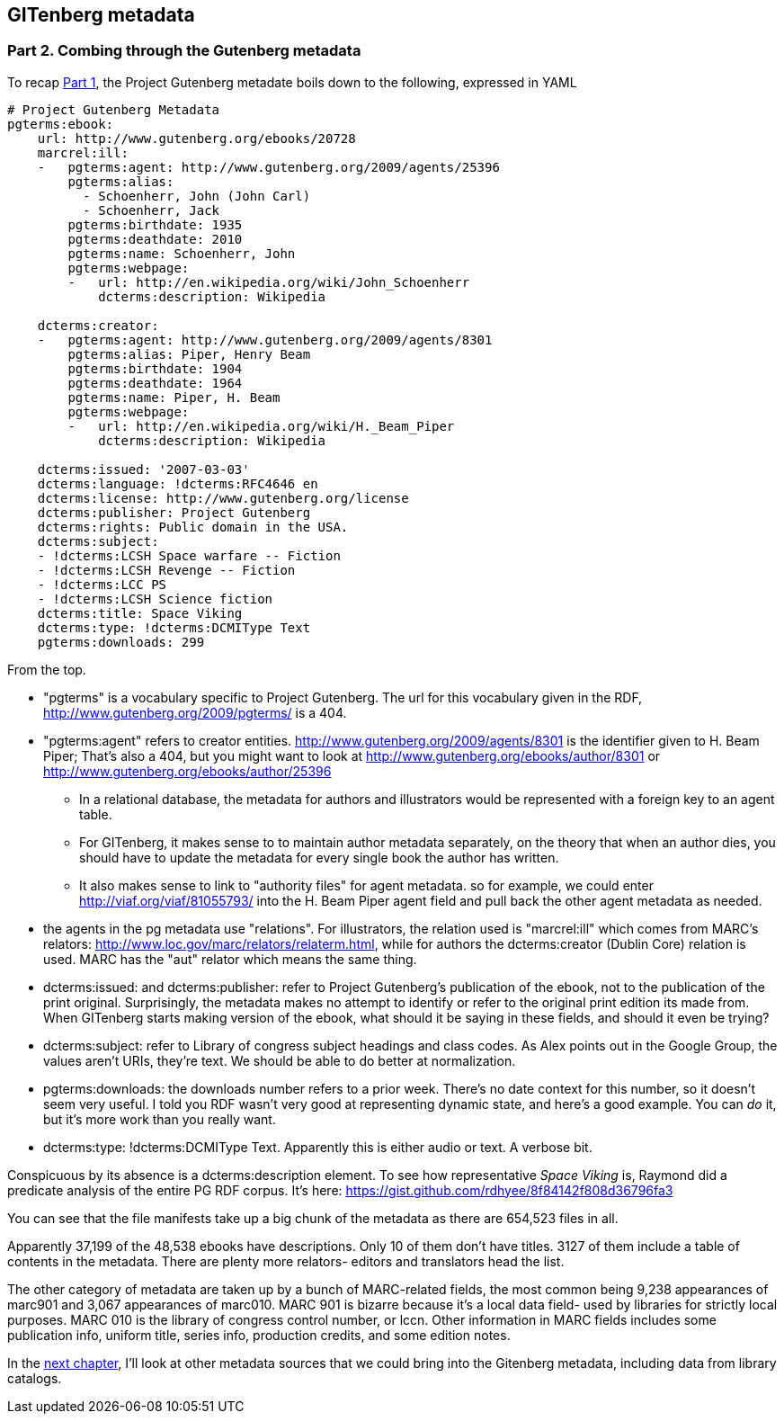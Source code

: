 == GITenberg metadata
=== Part 2. Combing through the Gutenberg metadata

To recap https://gist.github.com/eshellman/40d85be01acf1172a5c1[Part 1], the Project Gutenberg metadate boils down to the following, expressed in YAML

[source,yaml]
----
# Project Gutenberg Metadata
pgterms:ebook: 
    url: http://www.gutenberg.org/ebooks/20728
    marcrel:ill: 
    -   pgterms:agent: http://www.gutenberg.org/2009/agents/25396
        pgterms:alias:
          - Schoenherr, John (John Carl)
          - Schoenherr, Jack
        pgterms:birthdate: 1935
        pgterms:deathdate: 2010
        pgterms:name: Schoenherr, John
        pgterms:webpage: 
        -   url: http://en.wikipedia.org/wiki/John_Schoenherr
            dcterms:description: Wikipedia
    
    dcterms:creator: 
    -   pgterms:agent: http://www.gutenberg.org/2009/agents/8301
        pgterms:alias: Piper, Henry Beam
        pgterms:birthdate: 1904
        pgterms:deathdate: 1964
        pgterms:name: Piper, H. Beam
        pgterms:webpage: 
        -   url: http://en.wikipedia.org/wiki/H._Beam_Piper
            dcterms:description: Wikipedia

    dcterms:issued: '2007-03-03'
    dcterms:language: !dcterms:RFC4646 en
    dcterms:license: http://www.gutenberg.org/license
    dcterms:publisher: Project Gutenberg
    dcterms:rights: Public domain in the USA.
    dcterms:subject:
    - !dcterms:LCSH Space warfare -- Fiction
    - !dcterms:LCSH Revenge -- Fiction
    - !dcterms:LCC PS
    - !dcterms:LCSH Science fiction
    dcterms:title: Space Viking
    dcterms:type: !dcterms:DCMIType Text
    pgterms:downloads: 299
----

From the top.

* "pgterms" is a vocabulary specific to Project Gutenberg. The url for this vocabulary given in the RDF, http://www.gutenberg.org/2009/pgterms/ is a 404. 
* "pgterms:agent" refers to creator entities. http://www.gutenberg.org/2009/agents/8301 is the identifier given to H. Beam Piper; That's also a 404, but you might want to look at http://www.gutenberg.org/ebooks/author/8301 or http://www.gutenberg.org/ebooks/author/25396
**  In a relational database, the metadata for authors and illustrators would be represented with a foreign key to an agent table. 
** For GITenberg, it makes sense to to maintain author metadata separately, on the theory that when an author dies, you should have to update the metadata for every single book the author has written.
** It also makes sense to link to "authority files" for agent metadata. so for example, we could enter http://viaf.org/viaf/81055793/ into the H. Beam Piper agent field and pull back the other agent metadata as needed.
* the agents in the pg metadata use "relations". For illustrators, the relation used is "marcrel:ill" which comes from MARC's relators: http://www.loc.gov/marc/relators/relaterm.html, while for authors the dcterms:creator (Dublin Core) relation is used. MARC has the "aut" relator which means the same thing.
* dcterms:issued: and dcterms:publisher: refer to Project Gutenberg's publication of the ebook, not to the publication of the print original. Surprisingly, the metadata makes no attempt to identify or refer to the original print edition its made from. When GITenberg starts making version of the ebook, what should it be saying in these fields, and should it even be trying?
* dcterms:subject: refer to Library of congress subject headings and class codes. As Alex points out in the Google Group, the values aren't URIs, they're text. We should be able to do better at normalization.
* pgterms:downloads: the downloads number refers to a prior week. There's no date context for this number, so it doesn't seem very useful. I told you RDF wasn't very good at representing dynamic state, and here's a good example. You can _do_ it, but it's more work than you really want.
* dcterms:type: !dcterms:DCMIType Text. Apparently this is either audio or text. A verbose bit.

Conspicuous by its absence is a dcterms:description element. To see how representative _Space Viking_ is, Raymond did a predicate analysis of the entire PG RDF corpus. It's here: https://gist.github.com/rdhyee/8f84142f808d36796fa3

You can see that the file manifests take up a big chunk of the metadata as there are 654,523 files in all.

Apparently 37,199 of the 48,538 ebooks have descriptions. Only 10 of them don't have titles. 3127 of them include a table of contents in the metadata. There are plenty more relators- editors and translators head the list.

The other category of metadata are taken up by a bunch of MARC-related fields, the most common being 9,238 appearances of marc901 and 3,067 appearances of marc010. MARC 901 is bizarre because it's a local data field- used by libraries for strictly local purposes. MARC 010 is the library of congress control number, or lccn. Other information in MARC fields includes some publication info, uniform title, series info, production credits, and some edition notes.

In the https://gist.github.com/eshellman/6f0e6cd30fe62cfc9266[next chapter], I'll look at other metadata sources that we could bring into the Gitenberg metadata, including data from library catalogs.